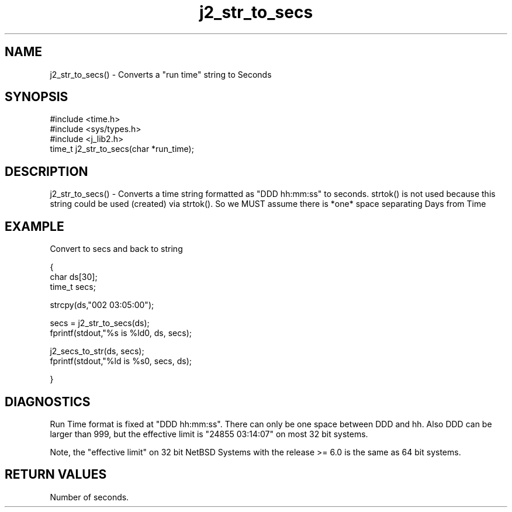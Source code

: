 .\" 
.\" Copyright (c) 1999 2001 2002 ... 2017 2018 
.\"     John McCue <jmccue@jmcunx.com>
.\" 
.\" Permission to use, copy, modify, and distribute this software for any
.\" purpose with or without fee is hereby granted, provided that the above
.\" copyright notice and this permission notice appear in all copies.
.\" 
.\" THE SOFTWARE IS PROVIDED "AS IS" AND THE AUTHOR DISCLAIMS ALL WARRANTIES
.\" WITH REGARD TO THIS SOFTWARE INCLUDING ALL IMPLIED WARRANTIES OF
.\" MERCHANTABILITY AND FITNESS. IN NO EVENT SHALL THE AUTHOR BE LIABLE FOR
.\" ANY SPECIAL, DIRECT, INDIRECT, OR CONSEQUENTIAL DAMAGES OR ANY DAMAGES
.\" WHATSOEVER RESULTING FROM LOSS OF USE, DATA OR PROFITS, WHETHER IN AN
.\" ACTION OF CONTRACT, NEGLIGENCE OR OTHER TORTIOUS ACTION, ARISING OUT OF
.\" OR IN CONNECTION WITH THE USE OR PERFORMANCE OF THIS SOFTWARE.

.TH j2_str_to_secs 3 "$Date: 2018/08/22 22:50:18 $" "JMC" "Local Library Function"

.SH NAME

j2_str_to_secs() - Converts a "run time" string to Seconds

.SH SYNOPSIS
.nf
#include <time.h>
#include <sys/types.h>
#include <j_lib2.h>
.fi
time_t j2_str_to_secs(char *run_time);

.SH DESCRIPTION
j2_str_to_secs() - Converts a time string formatted as "DDD hh:mm:ss"
to seconds.  strtok() is not
used because this string could be used (created) via strtok().
So we MUST assume there is *one* space separating Days from Time

.SH EXAMPLE
Convert to secs and back to string
.nf

{
  char ds[30];
  time_t secs;

  strcpy(ds,"002 03:05:00");

  secs = j2_str_to_secs(ds);
  fprintf(stdout,"%s is %ld\n", ds, secs);

  j2_secs_to_str(ds, secs);
  fprintf(stdout,"%ld is %s\n", secs, ds);

}
.fi

.SH DIAGNOSTICS
Run Time format is fixed at "DDD hh:mm:ss".
There can only be one space between DDD and hh.
Also DDD can be larger than 999,
but the effective limit is "24855 03:14:07" on most 32 bit systems.
.PP
Note, the "effective limit" on 32 bit NetBSD Systems with
the release >= 6.0 is the same as 64 bit systems.

.SH RETURN VALUES
Number of seconds.
